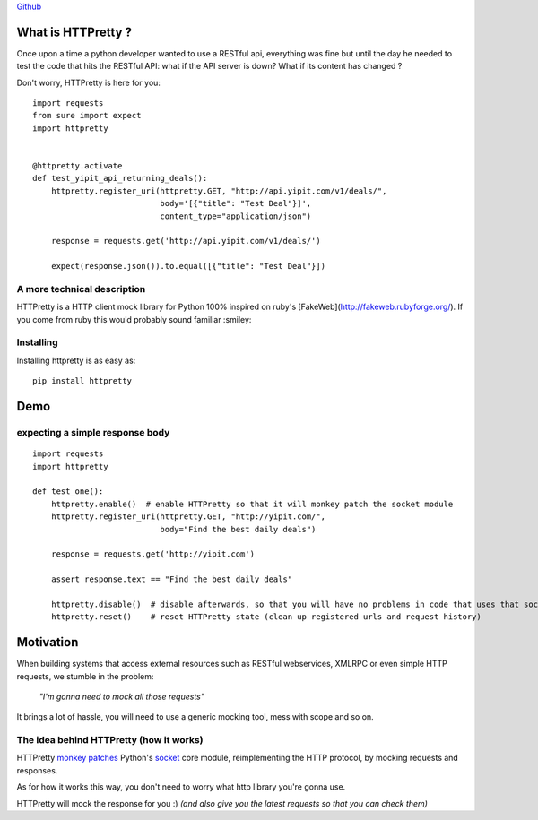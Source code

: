 .. _introduction:

`Github <https://github.com/gabrielfalcao/HTTPretty>`_


What is HTTPretty ?
###################

.. highlight:: python

Once upon a time a python developer wanted to use a RESTful api,
everything was fine but until the day he needed to test the code that
hits the RESTful API: what if the API server is down? What if its
content has changed ?

Don't worry, HTTPretty is here for you:

::

  import requests
  from sure import expect
  import httpretty


  @httpretty.activate
  def test_yipit_api_returning_deals():
      httpretty.register_uri(httpretty.GET, "http://api.yipit.com/v1/deals/",
                             body='[{"title": "Test Deal"}]',
                             content_type="application/json")

      response = requests.get('http://api.yipit.com/v1/deals/')

      expect(response.json()).to.equal([{"title": "Test Deal"}])


A more technical description
============================

HTTPretty is a HTTP client mock library for Python 100% inspired on ruby's [FakeWeb](http://fakeweb.rubyforge.org/).
If you come from ruby this would probably sound familiar :smiley:

Installing
==========

Installing httpretty is as easy as:

.. highlight:: bash

::

   pip install httpretty


Demo
####

expecting a simple response body
================================

.. highlight:: python

::

  import requests
  import httpretty

  def test_one():
      httpretty.enable()  # enable HTTPretty so that it will monkey patch the socket module
      httpretty.register_uri(httpretty.GET, "http://yipit.com/",
                             body="Find the best daily deals")

      response = requests.get('http://yipit.com')

      assert response.text == "Find the best daily deals"

      httpretty.disable()  # disable afterwards, so that you will have no problems in code that uses that socket module
      httpretty.reset()    # reset HTTPretty state (clean up registered urls and request history)


Motivation
##########

When building systems that access external resources such as RESTful
webservices, XMLRPC or even simple HTTP requests, we stumble in the
problem:

    *"I'm gonna need to mock all those requests"*

It brings a lot of hassle, you will need to use a generic mocking
tool, mess with scope and so on.

The idea behind HTTPretty (how it works)
========================================


HTTPretty `monkey patches <http://en.wikipedia.org/wiki/Monkey_patch>`_
Python's `socket <http://docs.python.org/library/socket.html>`_ core
module, reimplementing the HTTP protocol, by mocking requests and
responses.

As for how it works this way, you don't need to worry what http
library you're gonna use.

HTTPretty will mock the response for you :) *(and also give you the
latest requests so that you can check them)*
